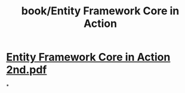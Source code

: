 #+title: book/Entity Framework Core in Action

* [[../assets/Entity_Framework_Core_in_Action_2nd_1652958993187_0.pdf][Entity Framework Core in Action 2nd.pdf]]
*